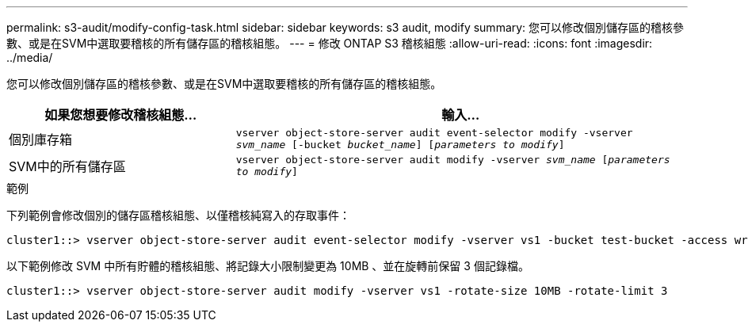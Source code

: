 ---
permalink: s3-audit/modify-config-task.html 
sidebar: sidebar 
keywords: s3 audit, modify 
summary: 您可以修改個別儲存區的稽核參數、或是在SVM中選取要稽核的所有儲存區的稽核組態。 
---
= 修改 ONTAP S3 稽核組態
:allow-uri-read: 
:icons: font
:imagesdir: ../media/


[role="lead"]
您可以修改個別儲存區的稽核參數、或是在SVM中選取要稽核的所有儲存區的稽核組態。

[cols="2,4"]
|===
| 如果您想要修改稽核組態... | 輸入... 


| 個別庫存箱 | `vserver object-store-server audit event-selector modify -vserver _svm_name_ [-bucket _bucket_name_] [_parameters to modify_]` 


| SVM中的所有儲存區  a| 
`vserver object-store-server audit modify -vserver _svm_name_ [_parameters to modify_]`

|===
.範例
下列範例會修改個別的儲存區稽核組態、以僅稽核純寫入的存取事件：

[listing]
----
cluster1::> vserver object-store-server audit event-selector modify -vserver vs1 -bucket test-bucket -access write-only
----
以下範例修改 SVM 中所有貯體的稽核組態、將記錄大小限制變更為 10MB 、並在旋轉前保留 3 個記錄檔。

[listing]
----
cluster1::> vserver object-store-server audit modify -vserver vs1 -rotate-size 10MB -rotate-limit 3
----